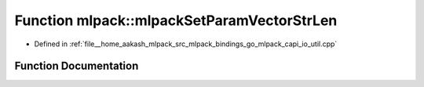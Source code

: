 .. _exhale_function_namespacemlpack_1ae1603216bc1b45098e0ae591dba498c3:

Function mlpack::mlpackSetParamVectorStrLen
===========================================

- Defined in :ref:`file__home_aakash_mlpack_src_mlpack_bindings_go_mlpack_capi_io_util.cpp`


Function Documentation
----------------------


.. doxygenfunction:: mlpack::mlpackSetParamVectorStrLen(const char *, const size_t)
